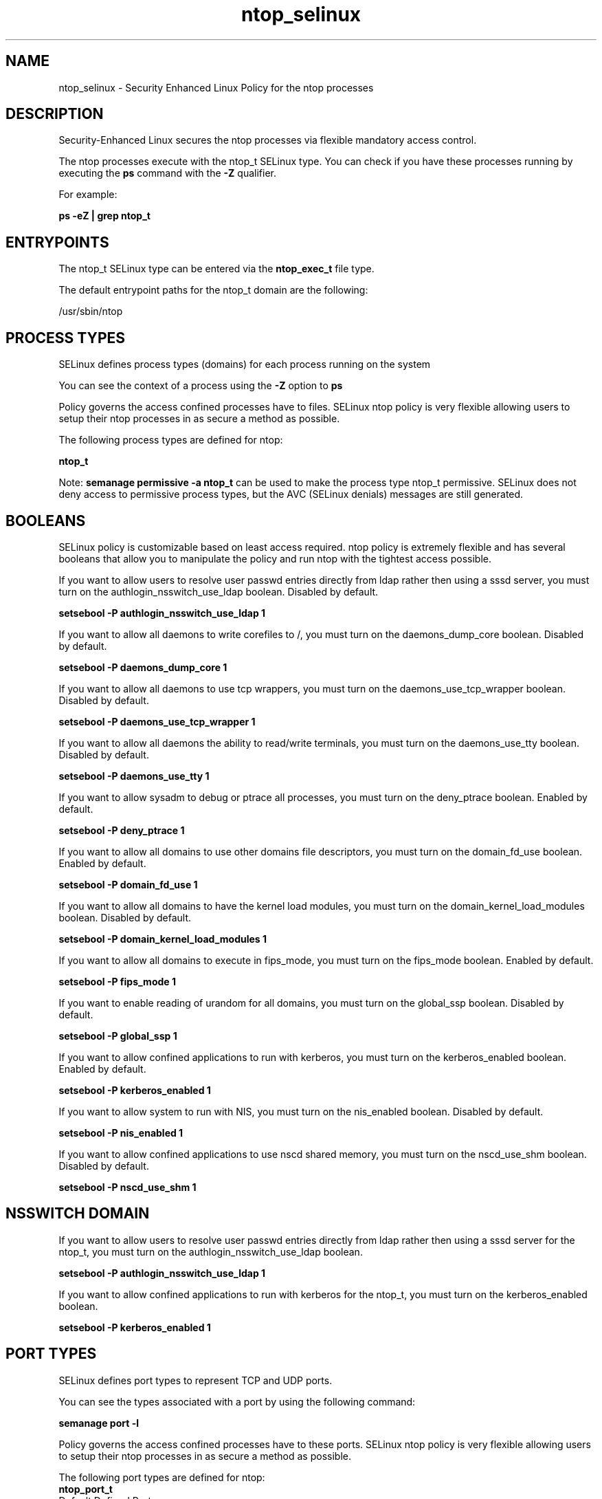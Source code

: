 .TH  "ntop_selinux"  "8"  "13-01-16" "ntop" "SELinux Policy documentation for ntop"
.SH "NAME"
ntop_selinux \- Security Enhanced Linux Policy for the ntop processes
.SH "DESCRIPTION"

Security-Enhanced Linux secures the ntop processes via flexible mandatory access control.

The ntop processes execute with the ntop_t SELinux type. You can check if you have these processes running by executing the \fBps\fP command with the \fB\-Z\fP qualifier.

For example:

.B ps -eZ | grep ntop_t


.SH "ENTRYPOINTS"

The ntop_t SELinux type can be entered via the \fBntop_exec_t\fP file type.

The default entrypoint paths for the ntop_t domain are the following:

/usr/sbin/ntop
.SH PROCESS TYPES
SELinux defines process types (domains) for each process running on the system
.PP
You can see the context of a process using the \fB\-Z\fP option to \fBps\bP
.PP
Policy governs the access confined processes have to files.
SELinux ntop policy is very flexible allowing users to setup their ntop processes in as secure a method as possible.
.PP
The following process types are defined for ntop:

.EX
.B ntop_t
.EE
.PP
Note:
.B semanage permissive -a ntop_t
can be used to make the process type ntop_t permissive. SELinux does not deny access to permissive process types, but the AVC (SELinux denials) messages are still generated.

.SH BOOLEANS
SELinux policy is customizable based on least access required.  ntop policy is extremely flexible and has several booleans that allow you to manipulate the policy and run ntop with the tightest access possible.


.PP
If you want to allow users to resolve user passwd entries directly from ldap rather then using a sssd server, you must turn on the authlogin_nsswitch_use_ldap boolean. Disabled by default.

.EX
.B setsebool -P authlogin_nsswitch_use_ldap 1

.EE

.PP
If you want to allow all daemons to write corefiles to /, you must turn on the daemons_dump_core boolean. Disabled by default.

.EX
.B setsebool -P daemons_dump_core 1

.EE

.PP
If you want to allow all daemons to use tcp wrappers, you must turn on the daemons_use_tcp_wrapper boolean. Disabled by default.

.EX
.B setsebool -P daemons_use_tcp_wrapper 1

.EE

.PP
If you want to allow all daemons the ability to read/write terminals, you must turn on the daemons_use_tty boolean. Disabled by default.

.EX
.B setsebool -P daemons_use_tty 1

.EE

.PP
If you want to allow sysadm to debug or ptrace all processes, you must turn on the deny_ptrace boolean. Enabled by default.

.EX
.B setsebool -P deny_ptrace 1

.EE

.PP
If you want to allow all domains to use other domains file descriptors, you must turn on the domain_fd_use boolean. Enabled by default.

.EX
.B setsebool -P domain_fd_use 1

.EE

.PP
If you want to allow all domains to have the kernel load modules, you must turn on the domain_kernel_load_modules boolean. Disabled by default.

.EX
.B setsebool -P domain_kernel_load_modules 1

.EE

.PP
If you want to allow all domains to execute in fips_mode, you must turn on the fips_mode boolean. Enabled by default.

.EX
.B setsebool -P fips_mode 1

.EE

.PP
If you want to enable reading of urandom for all domains, you must turn on the global_ssp boolean. Disabled by default.

.EX
.B setsebool -P global_ssp 1

.EE

.PP
If you want to allow confined applications to run with kerberos, you must turn on the kerberos_enabled boolean. Enabled by default.

.EX
.B setsebool -P kerberos_enabled 1

.EE

.PP
If you want to allow system to run with NIS, you must turn on the nis_enabled boolean. Disabled by default.

.EX
.B setsebool -P nis_enabled 1

.EE

.PP
If you want to allow confined applications to use nscd shared memory, you must turn on the nscd_use_shm boolean. Disabled by default.

.EX
.B setsebool -P nscd_use_shm 1

.EE

.SH NSSWITCH DOMAIN

.PP
If you want to allow users to resolve user passwd entries directly from ldap rather then using a sssd server for the ntop_t, you must turn on the authlogin_nsswitch_use_ldap boolean.

.EX
.B setsebool -P authlogin_nsswitch_use_ldap 1
.EE

.PP
If you want to allow confined applications to run with kerberos for the ntop_t, you must turn on the kerberos_enabled boolean.

.EX
.B setsebool -P kerberos_enabled 1
.EE

.SH PORT TYPES
SELinux defines port types to represent TCP and UDP ports.
.PP
You can see the types associated with a port by using the following command:

.B semanage port -l

.PP
Policy governs the access confined processes have to these ports.
SELinux ntop policy is very flexible allowing users to setup their ntop processes in as secure a method as possible.
.PP
The following port types are defined for ntop:

.EX
.TP 5
.B ntop_port_t
.TP 10
.EE


Default Defined Ports:
tcp 3000-3001
.EE
udp 3000-3001
.EE
.SH "MANAGED FILES"

The SELinux process type ntop_t can manage files labeled with the following file types.  The paths listed are the default paths for these file types.  Note the processes UID still need to have DAC permissions.

.br
.B ntop_tmp_t


.br
.B ntop_var_lib_t

	/var/lib/ntop(/.*)?
.br

.br
.B ntop_var_run_t

	/var/run/ntop\.pid
.br

.br
.B root_t

	/
.br
	/initrd
.br

.SH FILE CONTEXTS
SELinux requires files to have an extended attribute to define the file type.
.PP
You can see the context of a file using the \fB\-Z\fP option to \fBls\bP
.PP
Policy governs the access confined processes have to these files.
SELinux ntop policy is very flexible allowing users to setup their ntop processes in as secure a method as possible.
.PP

.PP
.B STANDARD FILE CONTEXT

SELinux defines the file context types for the ntop, if you wanted to
store files with these types in a diffent paths, you need to execute the semanage command to sepecify alternate labeling and then use restorecon to put the labels on disk.

.B semanage fcontext -a -t ntop_etc_t '/srv/ntop/content(/.*)?'
.br
.B restorecon -R -v /srv/myntop_content

Note: SELinux often uses regular expressions to specify labels that match multiple files.

.I The following file types are defined for ntop:


.EX
.PP
.B ntop_etc_t
.EE

- Set files with the ntop_etc_t type, if you want to store ntop files in the /etc directories.


.EX
.PP
.B ntop_exec_t
.EE

- Set files with the ntop_exec_t type, if you want to transition an executable to the ntop_t domain.


.EX
.PP
.B ntop_initrc_exec_t
.EE

- Set files with the ntop_initrc_exec_t type, if you want to transition an executable to the ntop_initrc_t domain.


.EX
.PP
.B ntop_tmp_t
.EE

- Set files with the ntop_tmp_t type, if you want to store ntop temporary files in the /tmp directories.


.EX
.PP
.B ntop_var_lib_t
.EE

- Set files with the ntop_var_lib_t type, if you want to store the ntop files under the /var/lib directory.


.EX
.PP
.B ntop_var_run_t
.EE

- Set files with the ntop_var_run_t type, if you want to store the ntop files under the /run or /var/run directory.


.PP
Note: File context can be temporarily modified with the chcon command.  If you want to permanently change the file context you need to use the
.B semanage fcontext
command.  This will modify the SELinux labeling database.  You will need to use
.B restorecon
to apply the labels.

.SH "COMMANDS"
.B semanage fcontext
can also be used to manipulate default file context mappings.
.PP
.B semanage permissive
can also be used to manipulate whether or not a process type is permissive.
.PP
.B semanage module
can also be used to enable/disable/install/remove policy modules.

.B semanage port
can also be used to manipulate the port definitions

.B semanage boolean
can also be used to manipulate the booleans

.PP
.B system-config-selinux
is a GUI tool available to customize SELinux policy settings.

.SH AUTHOR
This manual page was auto-generated using
.B "sepolicy manpage"
by Dan Walsh.

.SH "SEE ALSO"
selinux(8), ntop(8), semanage(8), restorecon(8), chcon(1), sepolicy(8)
, setsebool(8)